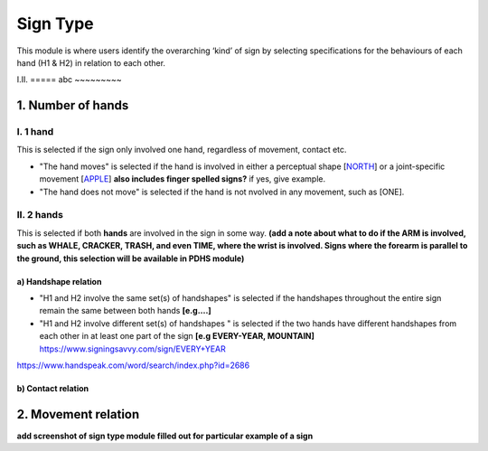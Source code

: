 .. _sign_type_module:

***********
Sign Type
***********

This module is where users identify the overarching ‘kind’ of sign by selecting specifications for the behaviours of each hand (H1 & H2) in relation to each other. 


I.II. =====
abc ~~~~~~~~~

.. _signtype_number_hands: 

1. Number of hands
```````````````````

I. 1 hand
=========
This is selected if the sign only involved one hand, regardless of movement, contact etc. 

- "The hand moves" is selected if the hand is involved in either a perceptual shape [`NORTH <https://asl-lex.org/visualization/?sign=north>`_] or a joint-specific movement [`APPLE <https://asl-lex.org/visualization/?sign=apple>`_] **also includes finger spelled signs?** if yes, give example. 

- "The hand does not move" is selected if the hand is not nvolved in any movement, such as [ONE].

II. 2 hands
=========
This is selected if both **hands** are involved in the sign in some way. **(add a note about what to do if the ARM is involved, such as WHALE, CRACKER, TRASH, and even TIME, where the wrist is involved. Signs where the forearm is parallel to the ground, this selection will be available in PDHS module)**

a) Handshape relation
~~~~~~~~~~~~~~~~~~~~~~

- "H1 and H2 involve the same set(s) of handshapes" is selected if the handshapes throughout the entire sign remain the same between both hands **[e.g....]**

- "H1 and H2 involve different set(s) of handshapes " is selected if the two hands have different handshapes from each other in at least one part of the sign **[e.g EVERY-YEAR, MOUNTAIN]** https://www.signingsavvy.com/sign/EVERY+YEAR 
https://www.handspeak.com/word/search/index.php?id=2686 



b) Contact relation
~~~~~~~~~~~~~~~~~~~~~~

.. _signtype_movement_relation: 

2. Movement relation
````````````````````








**add screenshot of sign type module filled out for particular example of a sign**
